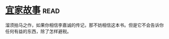 * [[https://book.douban.com/subject/27621963/][宜家故事]]:read:
溜须拍马之作，如果你相信李嘉诚的传记，那不妨相信这本书。但是它不会告诉你任何有益的东西，除了怎样避税。
